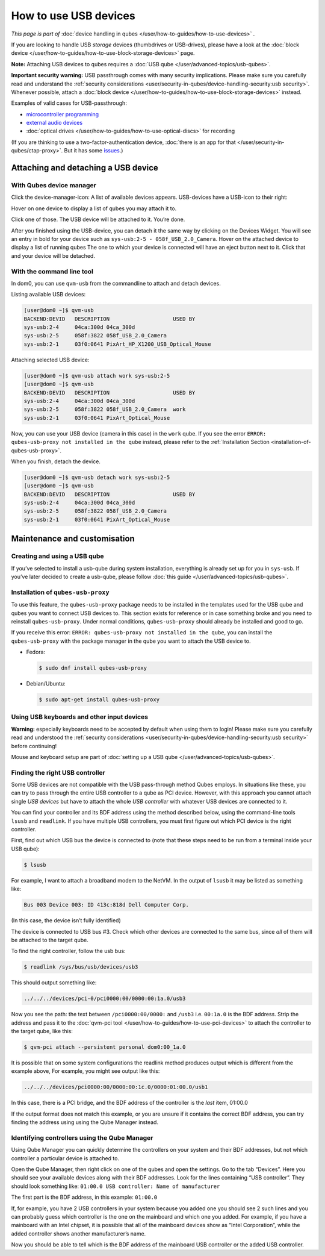 ======================
How to use USB devices
======================


*This page is part of* :doc:`device handling in qubes </user/how-to-guides/how-to-use-devices>` *.*

If you are looking to handle USB *storage* devices (thumbdrives or USB-drives), please have a look at the :doc:`block device </user/how-to-guides/how-to-use-block-storage-devices>` page.

**Note:** Attaching USB devices to qubes requires a :doc:`USB qube </user/advanced-topics/usb-qubes>`.

**Important security warning:** USB passthrough comes with many security implications. Please make sure you carefully read and understand the :ref:`security considerations <user/security-in-qubes/device-handling-security:usb security>`. Whenever possible, attach a :doc:`block device </user/how-to-guides/how-to-use-block-storage-devices>` instead.

Examples of valid cases for USB-passthrough:

- `microcontroller programming <https://www.arduino.cc/en/Main/Howto>`__

- `external audio devices <https://forum.qubes-os.org/t/18984>`__

- :doc:`optical drives </user/how-to-guides/how-to-use-optical-discs>` for recording



(If you are thinking to use a two-factor-authentication device, :doc:`there is an app for that </user/security-in-qubes/ctap-proxy>`. But it has some `issues <https://github.com/QubesOS/qubes-issues/issues/4661>`__.)

Attaching and detaching a USB device
------------------------------------


With Qubes device manager
^^^^^^^^^^^^^^^^^^^^^^^^^


Click the device-manager-icon: |device manager icon| A list of available devices appears. USB-devices have a USB-icon to their right: |usb icon|

Hover on one device to display a list of qubes you may attach it to.

Click one of those. The USB device will be attached to it. You’re done.

After you finished using the USB-device, you can detach it the same way by clicking on the Devices Widget. You will see an entry in bold for your device such as ``sys-usb:2-5 - 058f_USB_2.0_Camera``. Hover on the attached device to display a list of running qubes The one to which your device is connected will have an eject button |eject icon| next to it. Click that and your device will be detached.

With the command line tool
^^^^^^^^^^^^^^^^^^^^^^^^^^


In dom0, you can use ``qvm-usb`` from the commandline to attach and detach devices.

Listing available USB devices:

.. code:: console

      [user@dom0 ~]$ qvm-usb
      BACKEND:DEVID   DESCRIPTION                    USED BY
      sys-usb:2-4     04ca:300d 04ca_300d
      sys-usb:2-5     058f:3822 058f_USB_2.0_Camera
      sys-usb:2-1     03f0:0641 PixArt_HP_X1200_USB_Optical_Mouse


Attaching selected USB device:

.. code:: console

      [user@dom0 ~]$ qvm-usb attach work sys-usb:2-5
      [user@dom0 ~]$ qvm-usb
      BACKEND:DEVID   DESCRIPTION                    USED BY
      sys-usb:2-4     04ca:300d 04ca_300d
      sys-usb:2-5     058f:3822 058f_USB_2.0_Camera  work
      sys-usb:2-1     03f0:0641 PixArt_Optical_Mouse


Now, you can use your USB device (camera in this case) in the ``work`` qube. If you see the error ``ERROR: qubes-usb-proxy not installed in the qube`` instead, please refer to the :ref:`Installation Section <installation-of-qubes-usb-proxy>`.

When you finish, detach the device.

.. code:: console

      [user@dom0 ~]$ qvm-usb detach work sys-usb:2-5
      [user@dom0 ~]$ qvm-usb
      BACKEND:DEVID   DESCRIPTION                    USED BY
      sys-usb:2-4     04ca:300d 04ca_300d
      sys-usb:2-5     058f:3822 058f_USB_2.0_Camera
      sys-usb:2-1     03f0:0641 PixArt_Optical_Mouse


Maintenance and customisation
-----------------------------


Creating and using a USB qube
^^^^^^^^^^^^^^^^^^^^^^^^^^^^^


If you’ve selected to install a usb-qube during system installation, everything is already set up for you in ``sys-usb``. If you’ve later decided to create a usb-qube, please follow :doc:`this guide </user/advanced-topics/usb-qubes>`.

.. _installation-of-qubes-usb-proxy:

Installation of ``qubes-usb-proxy``
^^^^^^^^^^^^^^^^^^^^^^^^^^^^^^^^^^^


To use this feature, the ``qubes-usb-proxy`` package needs to be installed in the templates used for the USB qube and qubes you want to connect USB devices to. This section exists for reference or in case something broke and you need to reinstall ``qubes-usb-proxy``. Under normal conditions, ``qubes-usb-proxy`` should already be installed and good to go.

If you receive this error: ``ERROR: qubes-usb-proxy not installed in the qube``, you can install the ``qubes-usb-proxy`` with the package manager in the qube you want to attach the USB device to.

- Fedora:

  .. code:: console

        $ sudo dnf install qubes-usb-proxy



- Debian/Ubuntu:

  .. code:: console

        $ sudo apt-get install qubes-usb-proxy





Using USB keyboards and other input devices
^^^^^^^^^^^^^^^^^^^^^^^^^^^^^^^^^^^^^^^^^^^


**Warning:** especially keyboards need to be accepted by default when using them to login! Please make sure you carefully read and understood the :ref:`security considerations <user/security-in-qubes/device-handling-security:usb security>` before continuing!

Mouse and keyboard setup are part of :doc:`setting up a USB qube </user/advanced-topics/usb-qubes>`.

Finding the right USB controller
^^^^^^^^^^^^^^^^^^^^^^^^^^^^^^^^


Some USB devices are not compatible with the USB pass-through method Qubes employs. In situations like these, you can try to pass through the entire USB controller to a qube as PCI device. However, with this approach you cannot attach single *USB devices* but have to attach the whole *USB controller* with whatever USB devices are connected to it.

You can find your controller and its BDF address using the method described below, using the command-line tools ``lsusb`` and ``readlink``. If you have multiple USB controllers, you must first figure out which PCI device is the right controller.

First, find out which USB bus the device is connected to (note that these steps need to be run from a terminal inside your USB qube):

.. code:: console

      $ lsusb



For example, I want to attach a broadband modem to the NetVM. In the output of ``lsusb`` it may be listed as something like:

.. code:: output

      Bus 003 Device 003: ID 413c:818d Dell Computer Corp.



(In this case, the device isn’t fully identified)

The device is connected to USB bus #3. Check which other devices are connected to the same bus, since *all* of them will be attached to the target qube.

To find the right controller, follow the usb bus:

.. code:: console

      $ readlink /sys/bus/usb/devices/usb3



This should output something like:

.. code:: output

      ../../../devices/pci-0/pci0000:00/0000:00:1a.0/usb3



Now you see the path: the text between ``/pci0000:00/0000:`` and ``/usb3`` i.e. ``00:1a.0`` is the BDF address. Strip the address and pass it to the :doc:`qvm-pci tool </user/how-to-guides/how-to-use-pci-devices>` to attach the controller to the target qube, like this:

.. code:: console

      $ qvm-pci attach --persistent personal dom0:00_1a.0



It is possible that on some system configurations the readlink method produces output which is different from the example above, For example, you might see output like this:

.. code:: output

      ../../../devices/pci0000:00/0000:00:1c.0/0000:01:00.0/usb1



In this case, there is a PCI bridge, and the BDF address of the controller is the *last* item, 01:00.0

If the output format does not match this example, or you are unsure if it contains the correct BDF address, you can try finding the address using using the Qube Manager instead.

Identifying controllers using the Qube Manager
^^^^^^^^^^^^^^^^^^^^^^^^^^^^^^^^^^^^^^^^^^^^^^


Using Qube Manager you can quickly determine the controllers on your system and their BDF addresses, but not which controller a particular device is attached to.

Open the Qube Manager, then right click on one of the qubes and open the settings. Go to the tab “Devices”. Here you should see your available devices along with their BDF addresses. Look for the lines containing “USB controller”. They should look something like: ``01:00.0 USB controller: Name of manufacturer``

The first part is the BDF address, in this example: ``01:00.0``

If, for example, you have 2 USB controllers in your system because you added one you should see 2 such lines and you can probably guess which controller is the one on the mainboard and which one you added. For example, if you have a mainboard with an Intel chipset, it is possible that all of the mainboard devices show as “Intel Corporation”, while the added controller shows another manufacturer’s name.

Now you should be able to tell which is the BDF address of the mainboard USB controller or the added USB controller.

.. |device manager icon| image:: /attachment/doc/media-removable.png

.. |usb icon| image:: /attachment/doc/generic-usb.png

.. |eject icon| image:: /attachment/doc/media-eject.png
